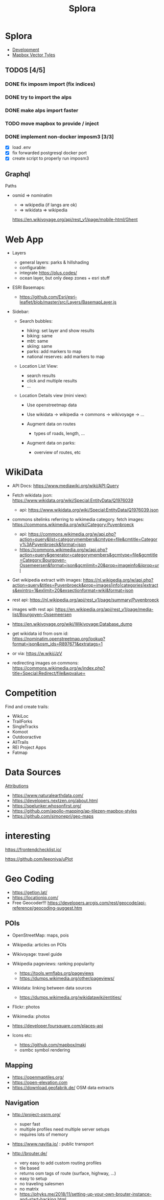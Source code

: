 #+TITLE: Splora
#+OPTIONS: toc:2

* Splora
+ [[https://github.com/folke/splora][Development]]
+ [[file:notes/dev/splora/mapbox vector tyles.org][Mapbox Vector Tyles]]

** TODOS [4/5]
*** DONE fix imposm import (fix indices)
*** DONE try to import the alps
*** DONE make alps import faster
*** TODO move mapbox to provide / inject
*** DONE implement non-docker imposm3 [3/3]
- [X] load .env
- [X] fix forwarded postgresql docker port
- [X] create script to properly run imposm3

** Graphql

Paths

- osmid ⇒ nominatim

  - ⇒ wikipedia (if langs are ok)
  - ⇒ wikidata ⇒ wikipedia

  [[https://en.wikivoyage.org/api/rest_v1/page/mobile-html/ghent][https://en.wikivoyage.org/api/rest_v1/page/mobile-html/Ghent]]

* Web App

- Layers

  - general layers: parks & hillshading
  - configurable:
  - integrate [[https://plus.codes/]]
  - ocean layer, but only deep zones + esri stuff

- ESRI Basemaps:

  - [[https://github.com/esri/esri-leaflet/blob/master/src/layers/basemaplayer.js][https://github.com/Esri/esri-leaflet/blob/master/src/Layers/BasemapLayer.js]]

- Sidebar:

  - Search bubbles:

    - hiking: set layer and show results
    - biking: same
    - mbt: same
    - skiing: same
    - parks: add markers to map
    - national reserves: add markers to map

  - Location List View:

    - search results
    - click and multiple results
    - ...

  - Location Details view (mini view):

    - Use openstreetmap data
    - Use wikidata → wikipedia → commons → wikivoyage → ...
    - Augment data on routes

      - types of roads, length, ...

    - Augment data on parks:

      - overview of routes, etc

* WikiData
  
- API Docs:
  [[https://www.mediawiki.org/wiki/api:query][https://www.mediawiki.org/wiki/API:Query]]
- Fetch wikidata json:
  [[https://www.wikidata.org/wiki/special:entitydata/q1976039.json][https://www.wikidata.org/wiki/Special:EntityData/Q1976039]]

  - api:
    [[https://www.wikidata.org/wiki/special:entitydata/q1976039.json][https://www.wikidata.org/wiki/Special:EntityData/Q1976039.json]]

- commons sitelinks referring to wikimedia category. fetch images:
  [[https://commons.wikimedia.org/wiki/category:puyenbroeck][https://commons.wikimedia.org/wiki/Category:Puyenbroeck]]

  - api:
    [[https://commons.wikimedia.org/w/api.php?action=query&list=categorymembers&cmtype=file&cmtitle=category%3apuyenbroeck&format=json][https://commons.wikimedia.org/w/api.php?action=query&list=categorymembers&cmtype=file&cmtitle=Category%3APuyenbroeck&format=json]]
  - [[https://commons.wikimedia.org/w/api.php?action=query&generator=categorymembers&gcmtype=file&gcmtitle=category:bourgoyen-ossemeersen&format=json&gcmlimit=20&prop=imageinfo&iiprop=url][https://commons.wikimedia.org/w/api.php?action=query&generator=categorymembers&gcmtype=file&gcmtitle=Category:Bourgoyen-Ossemeersen&format=json&gcmlimit=20&prop=imageinfo&iiprop=url]]

- Get wikipedia extract with images:
  [[https://nl.wikipedia.org/w/api.php?action=query&titles=puyenbroeck&prop=images%7cinfo%7ccategories%7cextracts&exintro=1&exlimit=20&exsectionformat=wiki&format=json][https://nl.wikipedia.org/w/api.php?action=query&titles=Puyenbroeck&prop=images|info|categories|extracts&exintro=1&exlimit=20&exsectionformat=wiki&format=json]]
- rest api:
  [[https://nl.wikipedia.org/api/rest_v1/page/summary/puyenbroeck][https://nl.wikipedia.org/api/rest_v1/page/summary/Puyenbroeck]]
- images with rest api:
  [[https://en.wikipedia.org/api/rest_v1/page/media-list/bourgoyen-ossemeersen][https://en.wikipedia.org/api/rest_v1/page/media-list/Bourgoyen-Ossemeersen]]
- [[https://en.wikivoyage.org/wiki/wikivoyage:database_dump][https://en.wikivoyage.org/wiki/Wikivoyage:Database_dump]]
- get wikidata id from osm id:
  [[https://nominatim.openstreetmap.org/lookup?format=json&osm_ids=r897671&extratags=1][https://nominatim.openstreetmap.org/lookup?format=json&osm_ids=R897671&extratags=1]]
- or via: [[https://w.wiki/jzv][https://w.wiki/JzV]]
- redirecting images on commons:
  [[https://commons.wikimedia.org/w/index.php?title=special:redirect/file&wpvalue=][https://commons.wikimedia.org/w/index.php?title=Special:Redirect/file&wpvalue=]]

* Competition
  
Find and create trails:

- WikiLoc
- TrailForks
- SingleTracks
- Komoot
- Outdooractive
- AllTrails
- REI Project Apps
- Fatmap

* Data Sources
  
[[https://tripomatic-assets.s3.amazonaws.com/persistent/app-content/attributions.html][Attributions]]

- [[https://www.naturalearthdata.com/]]
- [[https://developers.nextzen.org/about.html]]
- [[https://spelunker.whosonfirst.org/]]
- [[https://github.com/apollo-mapping/ap-tilezen-mapbox-styles]]
- [[https://github.com/simonepri/geo-maps]]

* interesting
  
[[https://frontendchecklist.io/]]

[[https://github.com/leeoniya/uplot][https://github.com/leeoniya/uPlot]]

* Geo Coding
  
- [[https://getlon.lat/]]
- [[https://locationiq.com/]]
- Free Geocoder!!!
  [[https://developers.arcgis.com/rest/geocode/api-reference/geocoding-suggest.htm]]

** POIs
   
- OpenStreetMap: maps, pois
- Wikipedia: articles on POIs
- Wikivoyage: travel guide
- Wikipedia pageviews: ranking popularity

  - [[https://tools.wmflabs.org/pageviews]]
  - [[https://dumps.wikimedia.org/other/pageviews/]]

- Wikidata: linking between data sources

  - [[https://dumps.wikimedia.org/wikidatawiki/entities/]]

- Flickr: photos
- Wikimedia: photos
- [[https://developer.foursquare.com/places-api]]
- Icons etc:

  - [[https://github.com/mapbox/maki]]
  - osmbc symbol rendering

** Mapping
   
- [[https://openmaptiles.org/]]
- [[https://open-elevation.com/][https://open-elevation.com]]
- [[https://download.geofabrik.de/]] OSM data extracts

** Navigation
   
- [[http://project-osrm.org/]]

  - super fast
  - multiple profiles need multiple server setups
  - requires lots of memory

- [[https://www.navitia.io/]] : public transport
- [[http://brouter.de/]]

  - very easy to add custom routing profiles
  - tile based
  - returns osm tags of route (surface, highway, ...)
  - easy to setup
  - no traveling salesmen
  - no matrix
  - [[https://phyks.me/2018/11/setting-up-your-own-brouter-instance-and-start-hacking.html]]
  - 

- [[https://github.com/valhalla/valhalla]]

  - tile based
  - routing engine from Mapzen
  - seems difficult to setup

- [[https://pgrouting.org/]]

  - low level graph functions for Postgresql, Postgis
  - dynamic cost functions
  - works on a live database, so changes to data reflect routes
    instantly

- [[https://www.graphhopper.com/]]

  - difficult to create custom profiles

- [[https://openrouteservice.org/]]

  - they have randomaized routes based on a distance

** Interesting
   
[[https://taginfo.openstreetmap.org/]]

[[https://wiki.openstreetmap.org/wiki/ideas_for_a_new_hiking_map][https://wiki.openstreetmap.org/wiki/Ideas_for_a_new_Hiking_Map]]

** Map Providers
   
- [[https://leaflet-extras.github.io/leaflet-providers/preview/]]
- [[https://esri.github.io/esri-leaflet/]]
- [[https://github.com/nst-guide/osm-liberty-topo]]
- [[http://naturalearthtiles.lukasmartinelli.ch/]]
- Huge list: [[https://mc.bbbike.org/mc/]]
- Wikimedia

** Tile Servers
   
- [[https://wiki.openstreetmap.org/wiki/tile_servers][https://wiki.openstreetmap.org/wiki/Tile_servers]]
- ESRI Osm Basemap
  [[https://www.arcgis.com/home/item.html?id=fae788aa91e54244b161b59725dcbb2a]]

** Interesting Maps
   
- [[https://hikebikemap.org/]]
- [[https://hiking.waymarkedtrails.org/]]
- [[https://www.opencyclemap.org/]]
- [[https://opentopomap.org/#map=5/49.000/10.000]]
- [[http://www.openfietsmap.nl/]]

** Mapping Hiking Routes
   
- [[https://wiki.openstreetmap.org/wiki/hiking_maps][https://wiki.openstreetmap.org/wiki/Hiking_Maps]]
- [[https://wiki.openstreetmap.org/wiki/hiking][https://wiki.openstreetmap.org/wiki/Hiking]]
- [[https://wiki.openstreetmap.org/wiki/walking_routes][https://wiki.openstreetmap.org/wiki/Walking_Routes]]

** Commercial
   
- booking.com: hotels
- [[https://getyourguide.com/][https://getyourguide.com]]: activities
- rental cars
- [[https://www.skyscanner.net/]]: flights, cars, hotels
- [[https://welcome.travelpayouts.com/]]
- [[https://www.gadventures.com/affiliate-program/]]
- [[https://affiliate.withairbnb.com/][https://affiliate.withairbnb.com]]
- travel guides:

  - lonely planet
  - rough guide
  - cicerone
  - frommers
  - moon

** Carbon Offsetting
   
- [[https://medium.com/coding-with-flutter/flutter-building-a-flight-co2-calculator-part-1-899c2a86e00b]]
- [[https://openflights.org/data.html]]
- [[https://ctxglobal.com/]]
- [[https://www.goldstandard.org/]]
- [[http://wwf.panda.org/get_involved/live_green/footprint_calculator/]]
- [[http://calculator.carbonfootprint.com/calculator.aspx]]
- [[http://www.co2zoo.com/]]

** Curated Lists
   
- theculturetrip
- atlasobscura
- lonelyplanet

** POI Taxonomies
   
#+BEGIN_QUOTE
  https://github.com/pelias/pelias/wiki/Taxonomy-v1
#+END_QUOTE

** Sustainable Travel
   
- [[https://greenglobaltravel.com/green-travel-tips-ultimate-guide-sustainable-travel/]]
- [[https://tourismdashboard.org/explore-the-data/]]

** Wikidata
   
Getting Started | DBpedia
[[https://wiki.dbpedia.org/develop/getting-started]]

dbpedia-spotlight/dbpedia-spotlight: DBpedia Spotlight is a tool for
automatically annotating mentions of DBpedia resources in text.
[[https://github.com/dbpedia-spotlight/dbpedia-spotlight]]

DBpedia [[https://github.com/dbpedia/]]

DBpedia Dataset 2019-08-30 (Pre-Release) | DBpedia
[[https://wiki.dbpedia.org/develop/datasets/dbpedia-dataset-2019-08-30-pre-release]]

Virtuoso SPARQL Query Editor [[https://dbpedia.org/sparql]]

Wikidata - OpenStreetMap Wiki
[[https://wiki.openstreetmap.org/wiki/wikidata][https://wiki.openstreetmap.org/wiki/Wikidata]]

Gravensteen - Reasonator
[[https://tools.wmflabs.org/reasonator/?&q=1543972]]

Developer66/open-elevation: A free and open-source alternative to Google
Elevation API. Host your own!
[[https://open-elevation.com/][https://open-elevation.com]][[https://github.com/developer66/open-elevation][https://github.com/Developer66/open-elevation]]

Wikidata Query Service/User Manual - MediaWiki
[[https://www.mediawiki.org/wiki/wikidata_query_service/user_manual][https://www.mediawiki.org/wiki/Wikidata_Query_Service/User_Manual]]

Sophox - OpenStreetMap Wiki
[[https://wiki.openstreetmap.org/wiki/sophox][https://wiki.openstreetmap.org/wiki/Sophox]]

OSM Sophox Service
[[https://sophox.org/#%23list all osm objects with a place tag%0aselect %2a where %7b%0a  %23 limit to subjects that have an osm type %28%27n%27%2c %27r%27%2c %27w%27%29.%0a  %23 replace %3fosmtype with a string %27r%27 to show only relations.%0a  %3fosmid osmm%3atype %3fosmtype .%0a%0a  %23 limit to subjects that have an osm tag %60place%60%0a  %23 replace %3fplace with a string %27city%27 to filter the tag value to %60place%3dcity%60%0a  %3fosmid osmt%3aplace %3fplace  .%0a%0a  %23 uncomment this line to only show places that have no %60name%3aen%60 tag%0a  %23 filter not exists %7b %3fosmid osmt%3aname%3aen %3fnameen . %7d%0a%0a%7d limit 50][https://sophox.org/#%23List
all OSM objects with a place tag SELECT * WHERE { %23 Limit to subjects
that have an OSM type ('n'%2C 'r'%2C 'w'). %23 Replace %3FosmType with a
string 'r' to show only relations. %3FosmId osmm%3Atype %3FosmType . %23
Limit to subjects that have an OSM tag =place= %23 Replace %3Fplace with
a string 'city' to filter the tag value to =place%3Dcity= %3FosmId
osmt%3Aplace %3Fplace . %23 Uncomment this line to only show places that
have no =name%3Aen= tag %23 FILTER NOT EXISTS { %3FosmId
osmt%3Aname%3Aen %3Fnameen . } } LIMIT 50]]

Wikidata:Database download - Wikidata
[[https://www.wikidata.org/wiki/wikidata:database_download][https://www.wikidata.org/wiki/Wikidata:Database_download]]

Index of /wikidatawiki/entities/
[[https://dumps.wikimedia.org/wikidatawiki/entities/]]

Wikidata Query Service
[[https://query.wikidata.org/#%23locations of national parks%0a%23defaultview%3amap%0aselect %3fobjectlabel %3fobjectdescription %3flink %3fcoord%0awhere %7b%0a  %3fobject wdt%3ap31%2fwdt%3ap279%3f wd%3aq46169 .%0a          optional %7b %3fobject wdt%3ap856 %3flink. %7d %0a          optional %7b %3fobject wdt%3ap625 %3fcoord . %7d%0a          service wikibase%3alabel %7b%0a               bd%3aserviceparam wikibase%3alanguage %22%5bauto_language%5d%2cen%2cfr%22%0a          %7d%0a%7d][https://query.wikidata.org/#%23Locations
of national parks %23defaultView%3AMap SELECT %3FobjectLabel
%3FobjectDescription %3Flink %3Fcoord WHERE { %3Fobject
wdt%3AP31%2Fwdt%3AP279%3F wd%3AQ46169 . OPTIONAL { %3Fobject wdt%3AP856
%3Flink. } OPTIONAL { %3Fobject wdt%3AP625 %3Fcoord . } SERVICE
wikibase%3Alabel { bd%3AserviceParam wikibase%3Alanguage
"[AUTO_LANGUAGE]%2Cen%2Cfr" } }]]

Wikidata:Tools/For programmers - Wikidata
[[https://www.wikidata.org/wiki/wikidata:tools/for_programmers][https://www.wikidata.org/wiki/Wikidata:Tools/For_programmers]]

* Openstreetmaps Database
  
[[https://switch2osm.org/loading-osm-data/][Loading OSM data]]

[[https://github.com/osmcode/node-osmium/blob/master/doc/tutorial.org][osmcode/node-osmium]]

[[https://dev.to/hiddewie/creating-a-custom-cycling-map-3g2a][Creating a
custom cycling map from open data]]

[[https://github.com/mapbox/awesome-vector-tiles][mapbox/awesome-vector-tiles]]

[[https://info.crunchydata.com/blog/dynamic-vector-tiles-from-postgis][Serving
Dynamic Vector Tiles from PostGIS]]

[[https://github.com/oslandia/postile-openmaptiles][Oslandia/postile-openmaptiles]]
